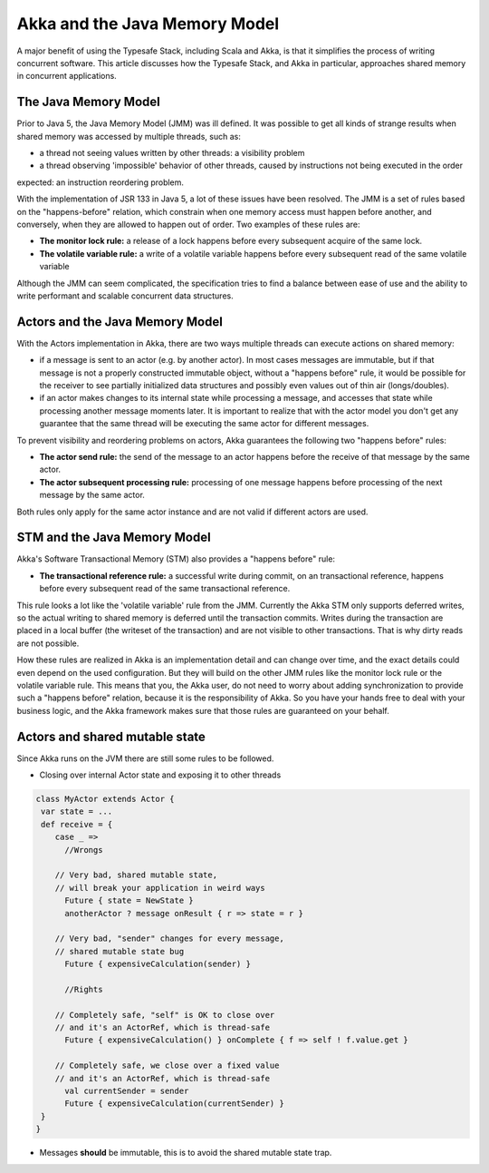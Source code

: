 Akka and the Java Memory Model
================================

A major benefit of using the Typesafe Stack, including Scala and Akka, is that it simplifies the process of writing
concurrent software.  This article discusses how the Typesafe Stack, and Akka in particular, approaches shared memory
in concurrent applications.

The Java Memory Model
---------------------
Prior to Java 5, the Java Memory Model (JMM) was ill defined. It was possible to get all kinds of strange results when
shared memory was accessed by multiple threads, such as:

* a thread not seeing values written by other threads: a visibility problem
* a thread observing 'impossible' behavior of other threads, caused by instructions not being executed in the order

expected: an instruction reordering problem.

With the implementation of JSR 133 in Java 5, a lot of these issues have been resolved. The JMM is a set of rules based
on the "happens-before" relation, which constrain when one memory access must happen before another, and conversely,
when they are allowed to happen out of order. Two examples of these rules are:

* **The monitor lock rule:** a release of a lock happens before every subsequent acquire of the same lock.
* **The volatile variable rule:** a write of a volatile variable happens before every subsequent read of the same volatile variable

Although the JMM can seem complicated, the specification tries to find a balance between ease of use and the ability to
write performant and scalable concurrent data structures.

Actors and the Java Memory Model
--------------------------------
With the Actors implementation in Akka, there are two ways multiple threads can execute actions on shared memory:

* if a message is sent to an actor (e.g. by another actor). In most cases messages are immutable, but if that message
  is not a properly constructed immutable object, without a "happens before" rule, it would be possible for the receiver
  to see partially initialized data structures and possibly even values out of thin air (longs/doubles).
* if an actor makes changes to its internal state while processing a message, and accesses that state while processing
  another message moments later. It is important to realize that with the actor model you don't get any guarantee that
  the same thread will be executing the same actor for different messages.

To prevent visibility and reordering problems on actors, Akka guarantees the following two "happens before" rules:

*  **The actor send rule:** the send of the message to an actor happens before the receive of that message by the same actor.
*  **The actor subsequent processing rule:** processing of one message happens before processing of the next message by the same actor.

Both rules only apply for the same actor instance and are not valid if different actors are used.

STM and the Java Memory Model
-----------------------------
Akka's Software Transactional Memory (STM) also provides a "happens before" rule:

*  **The transactional reference rule:** a successful write during commit, on an transactional reference, happens before every
   subsequent read of the same transactional reference.

This rule looks a lot like the 'volatile variable' rule from the JMM. Currently the Akka STM only supports deferred writes,
so the actual writing to shared memory is deferred until the transaction commits. Writes during the transaction are placed
in a local buffer (the writeset of the transaction) and are not visible to other transactions. That is why dirty reads are
not possible.

How these rules are realized in Akka is an implementation detail and can change over time, and the exact details could
even depend on the used configuration. But they will build on the other JMM rules like the monitor lock rule or the
volatile variable rule. This means that you, the Akka user, do not need to worry about adding synchronization to provide
such a "happens before" relation, because it is the responsibility of Akka. So you have your hands free to deal with your
business logic, and the Akka framework makes sure that those rules are guaranteed on your behalf.

.. _jmm-shared-state:

Actors and shared mutable state
-------------------------------

Since Akka runs on the JVM there are still some rules to be followed.

* Closing over internal Actor state and exposing it to other threads

.. code-block:: scala

    class MyActor extends Actor {
     var state = ...
     def receive = {
        case _ =>
          //Wrongs

        // Very bad, shared mutable state,
        // will break your application in weird ways
          Future { state = NewState }
          anotherActor ? message onResult { r => state = r }

        // Very bad, "sender" changes for every message,
        // shared mutable state bug
          Future { expensiveCalculation(sender) }

          //Rights

        // Completely safe, "self" is OK to close over
        // and it's an ActorRef, which is thread-safe
          Future { expensiveCalculation() } onComplete { f => self ! f.value.get }

        // Completely safe, we close over a fixed value
        // and it's an ActorRef, which is thread-safe
          val currentSender = sender
          Future { expensiveCalculation(currentSender) }
     }
    }

* Messages **should** be immutable, this is to avoid the shared mutable state trap.